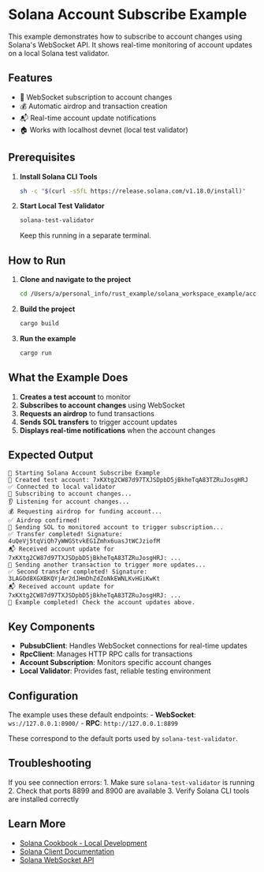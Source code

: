 * Solana Account Subscribe Example
:PROPERTIES:
:CUSTOM_ID: solana-account-subscribe-example
:END:
This example demonstrates how to subscribe to account changes using
Solana's WebSocket API. It shows real-time monitoring of account updates
on a local Solana test validator.

** Features
:PROPERTIES:
:CUSTOM_ID: features
:END:
- 🔗 WebSocket subscription to account changes
- 💰 Automatic airdrop and transaction creation
- 📬 Real-time account update notifications
- 🏠 Works with localhost devnet (local test validator)

** Prerequisites
:PROPERTIES:
:CUSTOM_ID: prerequisites
:END:
1. *Install Solana CLI Tools*

   #+begin_src sh
   sh -c "$(curl -sSfL https://release.solana.com/v1.18.0/install)"
   #+end_src

2. *Start Local Test Validator*

   #+begin_src sh
   solana-test-validator
   #+end_src

   Keep this running in a separate terminal.

** How to Run
:PROPERTIES:
:CUSTOM_ID: how-to-run
:END:
1. *Clone and navigate to the project*

   #+begin_src sh
   cd /Users/a/personal_info/rust_example/solana_workspace_example/account_subscribe_example
   #+end_src

2. *Build the project*

   #+begin_src sh
   cargo build
   #+end_src

3. *Run the example*

   #+begin_src sh
   cargo run
   #+end_src

** What the Example Does
:PROPERTIES:
:CUSTOM_ID: what-the-example-does
:END:
1. *Creates a test account* to monitor
2. *Subscribes to account changes* using WebSocket
3. *Requests an airdrop* to fund transactions
4. *Sends SOL transfers* to trigger account updates
5. *Displays real-time notifications* when the account changes

** Expected Output
:PROPERTIES:
:CUSTOM_ID: expected-output
:END:
#+begin_example
🚀 Starting Solana Account Subscribe Example
📧 Created test account: 7xKXtg2CW87d97TXJSDpbD5jBkheTqA83TZRuJosgHRJ
✅ Connected to local validator
🔗 Subscribing to account changes...
👂 Listening for account changes...
💰 Requesting airdrop for funding account...
✅ Airdrop confirmed!
💸 Sending SOL to monitored account to trigger subscription...
✅ Transfer completed! Signature: 4uQeVj5tqViQh7yWWGStvkEG1Zmhx6uasJtWCJziofM
📬 Received account update for 7xKXtg2CW87d97TXJSDpbD5jBkheTqA83TZRuJosgHRJ: ...
💸 Sending another transaction to trigger more updates...
✅ Second transfer completed! Signature: 3LAGOd8XGXBKQYjAr2dJHmDhZdZoNkEWNLKvHGiKwKt
📬 Received account update for 7xKXtg2CW87d97TXJSDpbD5jBkheTqA83TZRuJosgHRJ: ...
🏁 Example completed! Check the account updates above.
#+end_example

** Key Components
:PROPERTIES:
:CUSTOM_ID: key-components
:END:
- *PubsubClient*: Handles WebSocket connections for real-time updates
- *RpcClient*: Manages HTTP RPC calls for transactions
- *Account Subscription*: Monitors specific account changes
- *Local Validator*: Provides fast, reliable testing environment

** Configuration
:PROPERTIES:
:CUSTOM_ID: configuration
:END:
The example uses these default endpoints: - *WebSocket*:
=ws://127.0.0.1:8900/= - *RPC*: =http://127.0.0.1:8899=

These correspond to the default ports used by =solana-test-validator=.

** Troubleshooting
:PROPERTIES:
:CUSTOM_ID: troubleshooting
:END:
If you see connection errors: 1. Make sure =solana-test-validator= is
running 2. Check that ports 8899 and 8900 are available 3. Verify Solana
CLI tools are installed correctly

** Learn More
:PROPERTIES:
:CUSTOM_ID: learn-more
:END:
- [[https://solanacookbook.com/references/local-development.html][Solana
  Cookbook - Local Development]]
- [[https://docs.rs/solana-client/][Solana Client Documentation]]
- [[https://docs.solana.com/api/websocket][Solana WebSocket API]]
